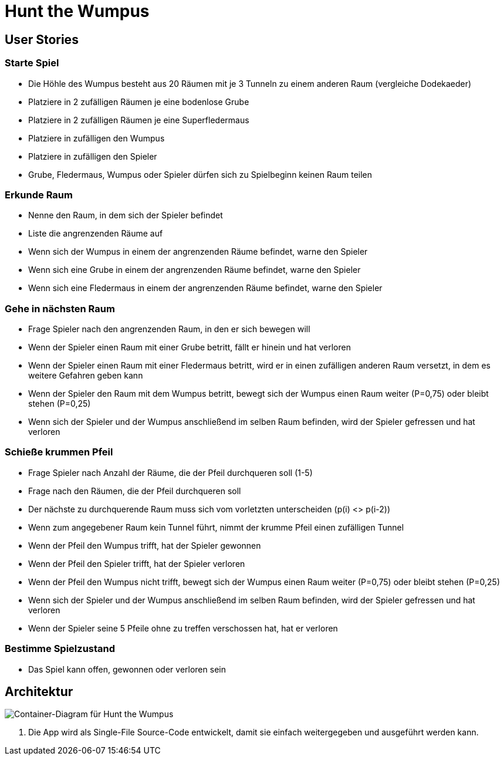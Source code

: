 = Hunt the Wumpus

== User Stories

=== Starte Spiel

* Die Höhle des Wumpus besteht aus 20 Räumen mit je 3 Tunneln zu einem anderen Raum (vergleiche Dodekaeder)
* Platziere in 2 zufälligen Räumen je eine bodenlose Grube
* Platziere in 2 zufälligen Räumen je eine Superfledermaus
* Platziere in zufälligen den Wumpus
* Platziere in zufälligen den Spieler
* Grube, Fledermaus, Wumpus oder Spieler dürfen sich zu Spielbeginn keinen Raum teilen

=== Erkunde Raum

* Nenne den Raum, in dem sich der Spieler befindet
* Liste die angrenzenden Räume auf
* Wenn sich der Wumpus in einem der angrenzenden Räume befindet, warne den Spieler
* Wenn sich eine Grube in einem der angrenzenden Räume befindet, warne den Spieler
* Wenn sich eine Fledermaus in einem der angrenzenden Räume befindet, warne den Spieler

=== Gehe in nächsten Raum

* Frage Spieler nach den angrenzenden Raum, in den er sich bewegen will
* Wenn der Spieler einen Raum mit einer Grube betritt, fällt er hinein und hat verloren
* Wenn der Spieler einen Raum mit einer Fledermaus betritt, wird er in einen zufälligen anderen Raum versetzt, in dem es weitere Gefahren geben kann
* Wenn der Spieler den Raum mit dem Wumpus betritt, bewegt sich der Wumpus einen Raum weiter (P=0,75) oder bleibt stehen (P=0,25)
* Wenn sich der Spieler und der Wumpus anschließend im selben Raum befinden, wird der Spieler gefressen und hat verloren

=== Schieße krummen Pfeil

* Frage Spieler nach Anzahl der Räume, die der Pfeil durchqueren soll (1-5)
* Frage nach den Räumen, die der Pfeil durchqueren soll
* Der nächste zu durchquerende Raum muss sich vom vorletzten unterscheiden (p(i) <> p(i-2))
* Wenn zum angegebener Raum kein Tunnel führt, nimmt der krumme Pfeil einen zufälligen Tunnel
* Wenn der Pfeil den Wumpus trifft, hat der Spieler gewonnen
* Wenn der Pfeil den Spieler trifft, hat der Spieler verloren
* Wenn der Pfeil den Wumpus nicht trifft, bewegt sich der Wumpus einen Raum weiter (P=0,75) oder bleibt stehen (P=0,25)
* Wenn sich der Spieler und der Wumpus anschließend im selben Raum befinden, wird der Spieler gefressen und hat verloren
* Wenn der Spieler seine 5 Pfeile ohne zu treffen verschossen hat, hat er verloren

=== Bestimme Spielzustand

* Das Spiel kann offen, gewonnen oder verloren sein

== Architektur

image::container-wumpus.png[Container-Diagram für Hunt the Wumpus]

1. Die App wird als Single-File Source-Code entwickelt, damit sie einfach weitergegeben und ausgeführt werden kann.
